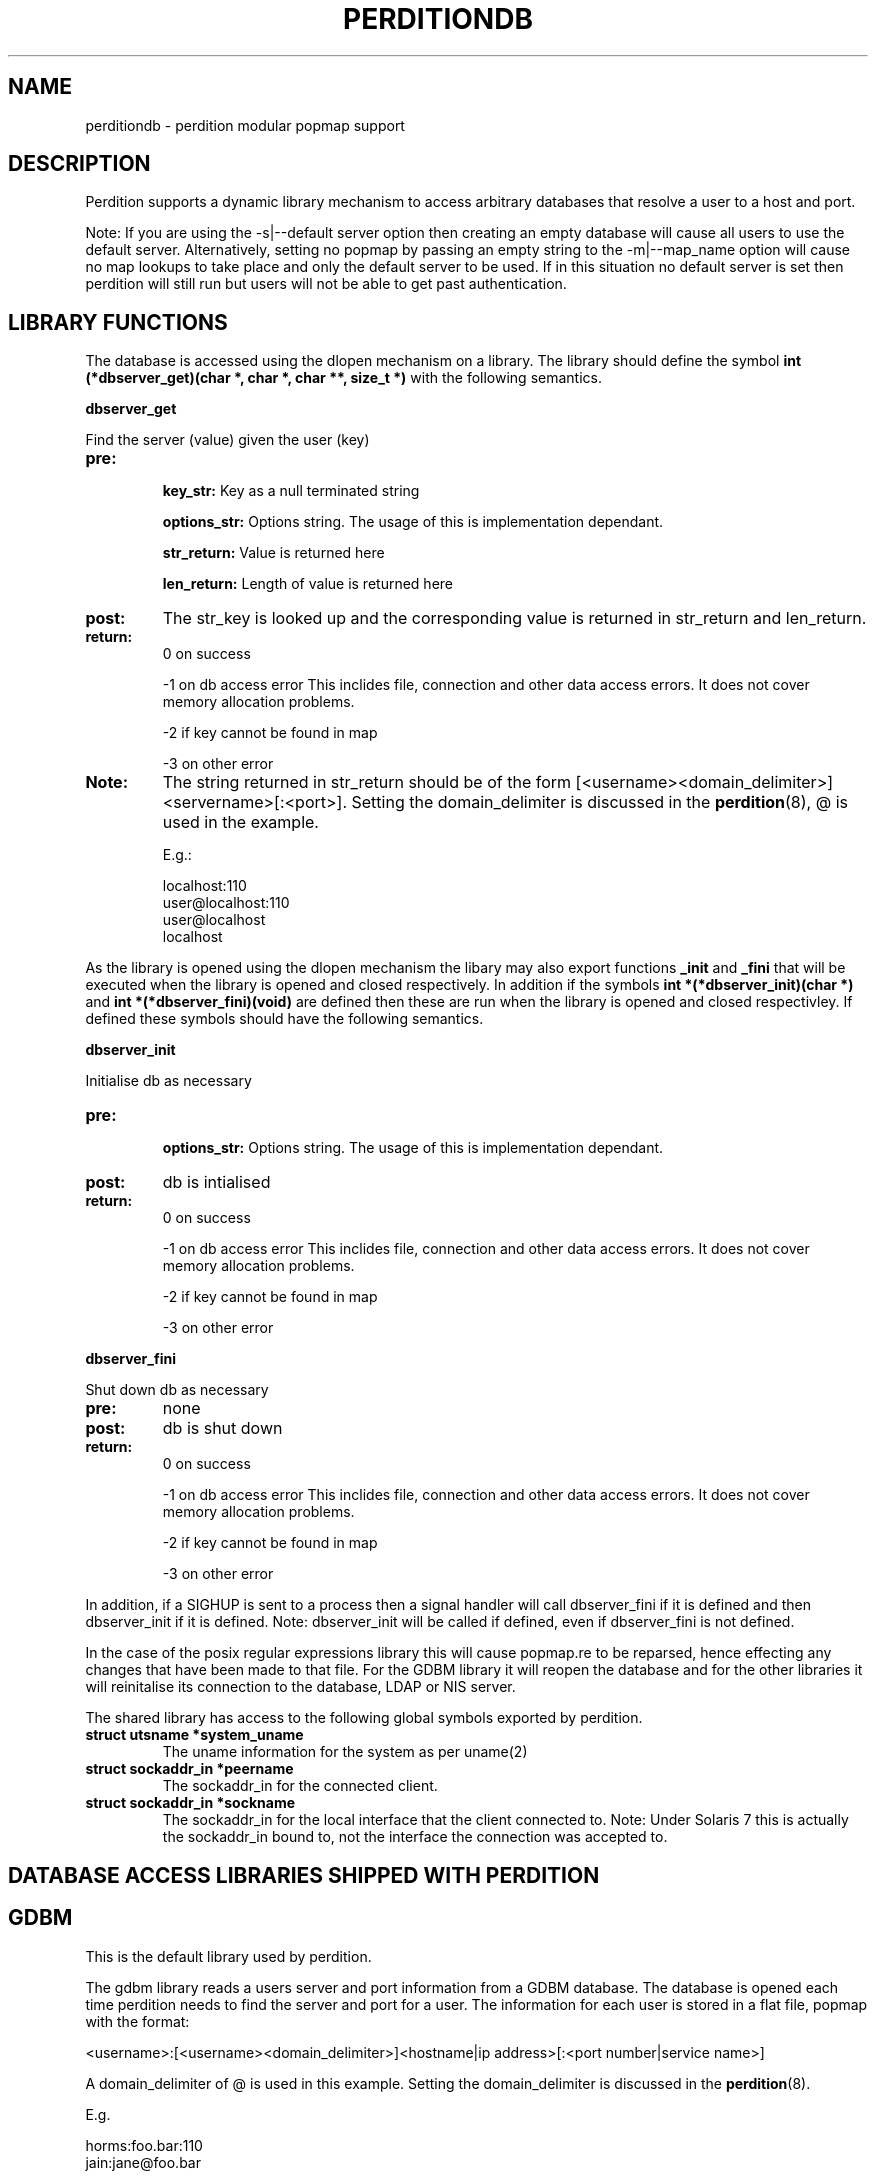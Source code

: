.\""""""""""""""""""""""""""""""""""""""""""""""""""""""""""""""""""""""
.\" perditiondb.5                                           January 2001
.\" Horms                                             horms@vergenet.net
.\"
.\" perdition
.\" Mail retrieval proxy server
.\" Copyright (C) 1999-2002  Horms <horms@vergenet.net>
.\" 
.\" This program is free software; you can redistribute it and/or
.\" modify it under the terms of the GNU General Public License as
.\" published by the Free Software Foundation; either version 2 of the
.\" License, or (at your option) any later version.
.\" 
.\" This program is distributed in the hope that it will be useful, but
.\" WITHOUT ANY WARRANTY; without even the implied warranty of
.\" MERCHANTABILITY or FITNESS FOR A PARTICULAR PURPOSE.  See the GNU
.\" General Public License for more details.
.\" 
.\" You should have received a copy of the GNU General Public License
.\" along with this program; if not, write to the Free Software
.\" Foundation, Inc., 59 Temple Place, Suite 330, Boston, MA
.\" 02111-1307  USA
.\"
.\""""""""""""""""""""""""""""""""""""""""""""""""""""""""""""""""""""""
.TH PERDITIONDB 5 "3rd May 2001"
.SH NAME
perditiondb \- perdition modular popmap support
.SH DESCRIPTION
Perdition supports a dynamic library mechanism to access
arbitrary databases that resolve a user to a host and port.
.P
Note: If you are using the \-s|\--default server option then
creating an empty database will cause all users to use
the default server. Alternatively, setting no popmap by passing
an empty string to the \-m|\--map_name option will cause no
map lookups to take place and only the default server to
be used. If in this situation no default server is set then
perdition will still run but users will not be able
to get past authentication.
.SH LIBRARY FUNCTIONS
The database is accessed using the dlopen mechanism on a library.
The library should define the symbol
\fBint (*dbserver_get)(char *, char *, char **, size_t *)\fP
with the following semantics.
.P
.B dbserver_get
.P
Find the server (value) given the user (key)
.TP
.B pre: 
.sp
.B key_str: 
Key as a null terminated string
.sp
.B options_str:
Options string. The usage of this is implementation dependant.
.sp
.B str_return:
Value is returned here
.sp
.B len_return:
Length of value is returned here
.TP
.B post: 
The str_key is looked up and the corresponding value is 
returned in str_return and len_return.
.TP
.B return:  
0 on success
.sp
\-1 on db access error
This inclides file, connection and other data access
errors. It does not cover memory allocation problems.
.sp
\-2 if key cannot be found in map
.sp
\-3 on other error
.TP
.B Note: 
The string returned in str_return should be of the 
form [<username><domain_delimiter>]<servername>[:<port>].
Setting the domain_delimiter is discussed in the \fBperdition\fP(8),
@ is used in the example.
.sp
E.g.: 
.sp
localhost:110
.br
user@localhost:110
.br
user@localhost
.br
localhost
.P
As the library is opened using the dlopen mechanism the libary
may also export functions \fB_init\fP and \fB_fini \fPthat will be
executed when the library is opened and closed respectively.
In addition if the symbols \fBint *(*dbserver_init)(char *)\fP and 
\fBint *(*dbserver_fini)(void)\fP are defined then these are run when 
the library is opened and closed respectivley.  If defined these 
symbols should have the following semantics.
.P
.B dbserver_init
.P
Initialise db as necessary
.TP
.B pre: 
.sp
.B options_str: 
Options string. The usage of this is implementation dependant.
.TP
.B post: 
db is intialised
.TP
.B return:  
0 on success
.sp
\-1 on db access error This inclides file, connection and other data access
errors. It does not cover memory allocation problems.
.sp
\-2 if key cannot be found in map
.sp
\-3 on other error
.P
.B dbserver_fini
.P
Shut down db as necessary
.TP
.B pre: 
none
.TP
.B post: 
db is shut down
.TP
.B return:  
0 on success
.sp
\-1 on db access error
This inclides file, connection and other data access
errors. It does not cover memory allocation problems.
.sp
\-2 if key cannot be found in map
.sp
\-3 on other error
.P
In addition, if a SIGHUP is sent to a process then a signal handler
will call dbserver_fini if it is defined and then
dbserver_init if it is defined. Note: dbserver_init will be 
called if defined, even if dbserver_fini is not defined.
.P
In the case of the posix regular expressions library this will
cause popmap.re to be reparsed, hence effecting any changes that have been
made to that file. For the GDBM library it will reopen the database and for
the other libraries it will reinitalise its connection to the database,
LDAP or NIS server.
.P
The shared library has access to the following global symbols exported 
by perdition.
.TP
.B struct utsname *system_uname  
The uname information for the system as per uname(2)
.TP
.B struct sockaddr_in *peername
The sockaddr_in for the connected client.
.TP
.B struct sockaddr_in *sockname 
The sockaddr_in for the local interface that the client connected to.
Note: Under Solaris 7 this is actually the sockaddr_in bound to, not the
interface the connection was accepted to.
.P
.SH DATABASE ACCESS LIBRARIES SHIPPED WITH PERDITION

.SH GDBM
This is the default library used by perdition.
.P
The gdbm library reads a users server and port information from a GDBM
database. The database is opened each time perdition needs to find the
server and port for a user.  The information for each user is stored in a
flat file, popmap with the format:
.P
<username>:[<username><domain_delimiter>]<hostname|ip address>[:<port number|service name>]
.P
A domain_delimiter of @ is used in this example. Setting the
domain_delimiter is discussed in the \fBperdition\fP(8).
.P
E.g.
.P
horms:foo.bar:110
.br
jain:jane@foo.bar
.P
To build the flat file into a binary format the makegdbm which is provided
as part of perdition is used. To rebuild the popmap run:
.P
makegdbm popmap.db < popmap
.P
Alternatively a makefile is provided in the source distribution in
etc/perdition/ and you can simply run \fBmake\fP in /etc/perdition to
rebuild the popmap. This is installed into /etc/perdition/ in the RPM
distribution.
.P
An alternate location for the popmap.db can be specified using the
\-m|\--map_library_opt command line option or configuration file directive.
.P
E.g.
.P
perdition \-m /etc/my_popmap.db
.P
.SH NIS
Ths NIS library reads a YP/NIS map, the key is the userid, the value is the
servername.
.P
The default map name is 'user_mail_server', and can be changed by
specifying the map name with the \-m flag.
.P
To use this library, you need to specify:
.P
perdition \-M /usr/lib/libperditiondb_nis.so.0
.P
Where \fB/user/lib\fP is the directory in which the perdition libraries
were installed.
.P
.BNote:
you will need to customise your yp server's Makefile to actually get
a new map on the server. This is intended for sites that already have a
significant infrastructure based around yp.
.SH POSIX REGULAR EXPRESSIONS
.P
The backerference substitution code in this library is courtesy 
of Wim Bonis <bonis@solution\-service.de> and in turn the PHP3
project.
.P
This library can be used by specifying the full path to the libary using
the \-M|\--map_library command line option or configuration file directive.
.P
E.g.
.P
perdition \-M /usr/lib/libperditiondb_posix_regex.so.0
.P
Where \fB/user/lib\fP is the directory in which the perdition libraries
were installed.
.P
The regular expression is kept in a flat file, by default
\fB/etc/perdition/popmap.re\fP .  A sample map file is shipped with the source
and can be found in etc/perdition/popmap.re, this is intalled into
/etc/perdition/popmap.re in the RPM distribution.  The format for the flat
file is:
.P
<regular expression>: [<username><domain_delimiter>]<server>[:<port>]
.P
Information on setting the domain_delimiter is found in \fBperdition\fP(8),
@ is used in this example.
.P
E.g.
.P
^[a\-k]: localhost
.br
^[^a\-k]: localhost:110
.br
^user: user2@localhost
.br
(.*)@(.*): $1_$2@localhost
.P
The first matching regular expression will be used. The regular expressions
are extended posix regular expressions. The last example illustrates
the ability to expand backreferances.
.P
E.g.
.P
For the regex (.*)@(.*): $1_$2@localhost
.br
bonis@solution\-service.de
.br
would return
.br
bonis_solution\-service_de@localhost
.P
Note that there is no implcit ^ or $
around the regular expressions. The popmap entry "flim: localhost" will
match "flim", "flimstix", "itsflim" and "totallyflimless". To only match
"flim" you need the popmap entry "^flim$: localhost".
.P
The map file is read once on startup and cached. This is to increase
performance as the regular expressions must be compiled internally before
they can be used. The map file can be re read by sending perdition as
SIGHUP.  An alternate location for the popmap.re can be specified using the
\-m|\--map_library_opt command line option or configuration file directive.
.P
E.g.
.P
perdition \-m /etc/my_popmap.re
.P
.SH MYSQL
Many thanks to Frederic Delchambre <dedel@freegates.be> for
his invaluable contribution to this library.
.P
As per Posix Regex, this library can be used by specifying the full path to
the libary using the \-M|\--map_library command line option or configuration
file directive.
.P
E.g.
.P
perdition \-M /usr/lib/libperditiondb_mysql.so.0
.P
Where \fB/user/lib\fP is the directory in which the perdition libraries
were installed.
.P
The library will connect to a MySQL database and do a query on a table
expected to have the columns:
.P
.nf
+\--\--\--\--\--\--+\--\--\--\--\--\--\--+\--\--\--+\--\--\-+\--\--\--\--\-+\--\--\--\-+
| Field      | Type         | Null | Key | Default | Extra |
+\--\--\--\--\--\--+\--\--\--\--\--\--\--+\--\--\--+\--\--\-+\--\--\--\--\-+\--\--\--\-+
| user       | varchar(128) |      | PRI |         |       |
| servername | varchar(255) |      |     |         |       |
| port       | varchar(8)   | YES  |     | NULL    |       |
+\--\--\--\--\--\--+\--\--\--\--\--\--\--+\--\--\--+\--\--\-+\--\--\--\--\-+\--\--\--\-+
.fi
.P
The fields may be in a different order and other, non\-perdition fields may
also be present in this table. The names of the columns can be other than
their above defaults by using the library option string (described below).
All fields must be literal character strings. The allowed length of the
strings is not important, however it is reccomended that the length of the
user field be kept under 128 to avoid exceeding perdition's internal query
length limit, PERDITIONDB_MYSQL_QUERY_LENGTH which is by default 256. This
may be altered by recompiling peridtion with an alternate value for this.
The user field must also be a unique index and an exact match will be made
of this field from the username supplied by the user.
.P
The servername is of the form [<username><domain_delimiter>]<host>, where
host is the hostname or IP address to connect to and username, if
specified, is the username to use when connecting to host.
.P
The port is the TCP port to use when connecting to the server. This field
can be specified if the backend server answers on a non\-standard port
(standard ports being 110 for POP3 and 143 for IMAP). Only specifiy this
field in the database if you intend to use POP3 or IMAP exclusively as it
will try to use this port no matter what protocol is being used. If POP3
and IMAP are both being used on non\-standard backend server ports, those
ports can be specified with the \-p argument when you invoke the perdition
executable (this is a global definition, but should be adequate for most
installations).
.P
The database is accesed each time perdition needs to find the host and port
for a user.  The default database values are as follows:
.P
database host:     localhost
.br
database port:     (MySQL Client Default; usually 3306)
.br
database name:     dbPerdition
.br
database table:    tblPerdition
.br
database user:     perdition
.br
database password: perdition
.br
user column:       user
.br
server column:     servername
.br
port column:       port
.br
.P
A script, perditiondb_mysql_makedb, is provided to initialise such a
database.  Alternate values can be set using the \-m|\--map_library_opt
command line option or configuration file directive with an argument of the
form:
.P
<dbhost>[:<dbport>[:<dbname>[:<dbtable>[:<dbuser>[:<dbpwd>[:<dbsrvcol>[:<dbusercol>[:<dbportcol>]]]]]]]]
.P
E.g.
.P
perdition \-m some.host.com:3306:aDb:bTable:cUser:dPassword:eSrvCol:fUserCol:gPortCol
.P
Arguments may be omitted from the end of the option string with no consequence other than
that the default value for any omitted argument will be used. Arguments may not be omitted if
any argument to its right is defined. Someone seeking to set only the server and password
to something other than the default might attempt the following:
.P
perdition \-m some.host.com:::::OddPassword
.P
This will not work. It will set the server and password to the values shown, but all arguments
in between will be set as NULL rather than the default. In the author's opinion it is always best
to specify \fBall\fP of the arguments, whether default or not, to avoid confusion or ambiguity.
.P
.B MULTIPLE DATABASE SERVERS
.P
Database servers may be grouped together for higher performance
or high availability by using ODBC and accessing
them using the ODBC module.
.SH POSTGRESQL
.P
This is a port of the MySQL library to PostgreSQL, The library can be used
by specifying the full path to the libary using the \-M|\--map_library
command line option or configuration file directive.
.P
E.g.
.P
perdition \-M /usr/lib/libperditiondb_mysql.so.0
.P
Where \fB/usr/lib\fP is the directory in which the perdition libraries
were installed.
.P
A script, perditiondb_postgresql_makedb is provided to initialise the
database.
.P
For more information please see the MySQL documentaion above.
.SH ODBC
.P
This is a port of the MySQL library to ODBC. ODBC may be
used to access databases that do not have a perditiondb module.
It may also be used to group database servers into clusters.
.P
The library can be used
by specifying the full path to the libary using the \-M|\--map_library
command line option or configuration file directive.
.P
E.g.
.P
perdition \-M /usr/lib/libperditiondb_odbc.so.0
.P
Where \fB/usr/lib\fP is the directory in which the perdition libraries
were installed.
.P
A script, perditiondb_odbc_makedb is provided to seed the.
.P
For more information please see the MySQL documentaion above.
.SH LDAP
This library allows access to LDAP based popmaps. This library can be used
by specifying the full path to the libary using the \-M|\--map_library
command line option or configuration file directive.
.P
E.g.
.P
perdition \-M /usr/lib/libperditiondb_ldap.so.0
.P
Where \fB/usr/lib\fP is the directory in which the perdition libraries
were installed.
.P
A script is provided in etc/perdition/ldap/ to initialise an
LDAP popmap for the default URL.
In the RPM distrubution this can be found installed in
/etc/perdition/ldap/ . An alternate URL can be set using the
\-m|\--map_library_opt command line option or configuration file directive.
.P
The default URL is:
.P
ldap://localhost/ou=mailbox,dc=my\-domain,dc=com?username,mailhost,port?one?(uid=%25s)
.P
The URL should contain excactly one %s (%25s), which will be filled by the
name of the user when a query is made.
.P
A script, perditiondb_ldap_makedb is provided to initialise LDAP.
.P
.B X\-BINDPW BINDNAME
.P
Perdition can be configured to use use an alternate bind name, and the
non\-standard "x\-bindpw". In fact perdition can use any extensions
that are supported by openldap.
.P
ldap://ldap.mydomain.com/o=domain.com?uid,mailhost,port?sub?(uid=%25s)?!bindname=uid=perdition%2co=domain.com
.P
ldap://ldap.mydomain.com/o=domain.com?uid,mailhost,port?sub?(uid=%25s)?!BINDNAME=uid=perdition%2co=domain.com,X\-BINDPW=secret
.P
The first example does the usual LDAP lookup, but tries to bind to the
server with "uid=perdition,o=domain.com" rather than the usual anonymous
binding.  Note: The commas inside the bind string itself must be URL
encoded, thus the %2c.
.P
The second example is the same as the first, but in addition to
specifying a bind string it also uses the non\-standard "x\-bindpw"
extension to specify a password, in this case "secret".
.P
The "!" character is used to ensure Perdition supports the "bindname"
extension.  If it didn't, the LDAP connection would be aborted.  Right
now it isn't really needed, but it may become useful as other extensions
appear.  For full details of this, take a look at RFC2255.
.P
.B Multiple LDAP Servers
.P 
It is possible to specify multiple LDAP servers by specifying
them, space delimited, in the LDAP UDL.
.P 
For example:
.P
ldap://host1\ host2\ host3/ou=mailbox,dc=my\-domain,dc=com?username,mailhost,port?one?(uid=%25s)
.P
.B perdition.schema
.P
A schema has been defined for perdition and is supplied as part of
perdition. To use this you should insall it on the LDAP server in
the LDAP daemon's schema directory and include it in slapd.conf,
after other includes and before any database definitions.
.SH SEE ALSO
perditiondb(8), makegdbm(1), make(1), 
perditiondb_mysql_makedb(8), perditiondb_postgresql_makedb(8)
perditiondb_ldap_makedb(8)
.SH AUTHORS
.B Lead
.br
Horms <horms@vergenet.net>
.PP
.B Perditiondb Library Authors
.br
Frederic Delchambre <dedel@freegates.be>      (MySQL)
.br
Chris Stratford: <chriss@uk.uu.net>           (LDAP)
.br
Nathan Neulinger <nneul@umr.edu>              (NIS)
.PP
.B Contributing Authors
.br
Daniel Roesen <droesen@entire\-systems.com>
.br
Clinton Work <work@scripty.com>
.br
Youri <ya@linkline.be>
.br
Jeremy Nelson <jnelson@optusnet.com.au>
.br
Wim Bonis <bonis@solution\-service.de>
.br
Arvid Requate <arvid@Team.OWL\-Online.DE>
.br
Mikolaj J. Habryn <dichro@rcpt.to>
.br
Ronny Cook <ronny@asiaonline.net>
.br
Geoff Mitchell <g.mitchell@videonetworks.com>
.br
Willi Langenberger <wlang@wu\-wien.ac.at>
.br
Matt Prigge <mprigge@pobox.com>


